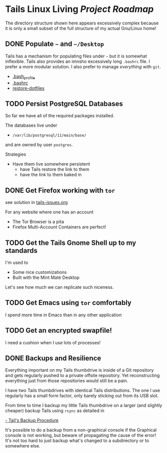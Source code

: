 * Tails Linux Living /Project Roadmap/

The directory structure shown here appears excessively complex because
it is only a small subset of the full structure of my actual Gnu/Linux
home!

** DONE Populate =~= and =~/Desktop=

Tails has a mechanism for populating files under =~= but it is
somewhat inflexible.  Tails also provides an imnsho excessively long
=.bashrc= file.  I prefer a more modular solution.  I also prefer to
manage /everything/ with =git=.

- [[file:Links/HomeLinks/.bash_profile][.bash_profile]]
- [[file:Links/HomeLinks/.bashrc][.bashrc]]
- [[file:SW/Config/Bin/restore-dotfiles][restore-dotfiles]]

** TODO Persist PostgreSQL Databases

So far we have all of the required packages installed.

The databases live under
- =/var/lib/postgresql/11/main/base/=
and are owned by user =postgres=.

Strategies
- Have them live somewhere persistent
    - have Tails restore the link to them
    - have the link to them baked in

** DONE Get Firefox working with =tor=

see solution in [[file:tails-issues.org][tails-issues.org]]

For any website where one has an account
- The Tor Browser is a pita
- Firefox Multi-Account Containers are perfect!

** TODO Get the Tails Gnome Shell up to my standards

I'm used to
- Some nice customizations
- Built with the Mint Maté Desktop

Let's see how much we can replicate such niceness.

** TODO Get Emacs using =tor= comfortably

I spend more time in Emacs than in any other application

** TODO Get an encrypted swapfile!

I need a cushion when I use lots of processes!
  
** DONE Backups and Resilience

Everything important on my Tails thumbdrive is inside of a Git repository and
gets regularly pushed to a private offsite repository. Yet reconstructing
everything just from those repositories would still be a pain.
   
I have two Tails thumbdrives with identical Tails distributions. The one I use
regularly has a small form factor, only barely sticking out from its USB slot.

From time to time I backup my little Tails thumbdrive on a larger (and slightly
cheaper) backup Tails using =rsync= as detailed in

[[https://tails.boum.org/doc/first_steps/persistence/backup/index.en.html][- Tail's Backup Procedure]]

It's possible to do a backup from a non-graphical console if the Graphical
console is not working, but beware of propagating the cause of the error! It's
not too hard to just backup what's changed to a subdirectory or to somewhere
else.
